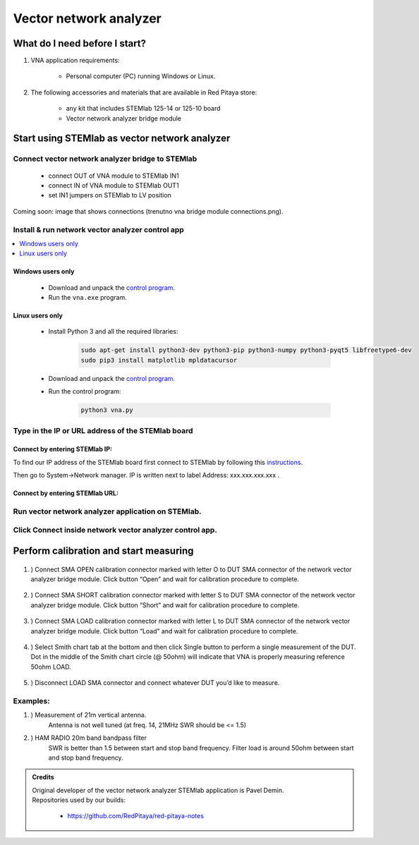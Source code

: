 #######################
Vector network analyzer
#######################

******************************
What do I need before I start?
******************************

1. VNA application requirements:
    
    * Personal computer (PC) running Windows or Linux.

2. The following accessories and materials that are available in Red Pitaya store:
    
    * any kit that includes STEMlab 125-14 or 125-10 board
    * Vector network analyzer bridge module

    
**********************************************
Start using STEMlab as vector network analyzer
**********************************************

=================================================
Connect vector network analyzer bridge to STEMlab
=================================================

    * connect OUT of VNA module to STEMlab IN1
    * connect IN of VNA module to STEMlab OUT1
    * set IN1 jumpers on STEMlab to LV position

    
Coming soon: image that shows connections (trenutno vna bridge module connections.png).

=================================================
Install & run network vector analyzer control app 
=================================================

.. contents::
    :local:
    :backlinks: none
    :depth: 1

------------------
Windows users only
------------------

    * Download and unpack the `control program <https://owncloud.redpitaya.com/index.php/s/Kun9zXyTsRSauTd/vna-win32-20171130.zip>`__.
    * Run the ``vna.exe`` program.

----------------    
Linux users only
----------------

    * Install Python 3 and all the required libraries:
    
        .. code-block:: shell-session
        
            sudo apt-get install python3-dev python3-pip python3-numpy python3-pyqt5 libfreetype6-dev 
            sudo pip3 install matplotlib mpldatacursor
    
    * Download and unpack the `control program <https://owncloud.redpitaya.com/index.php/s/Kun9zXyTsRSauTd/vna_linux.zip>`__.
    * Run the control program: 
    
        .. code-block:: shell-session
        
            python3 vna.py

==================================================
Type in the IP or URL address of the STEMlab board
==================================================

-------------------------------
Connect by entering STEMlab IP:
-------------------------------

.. image::  img/1_ip.PNG


To find our IP address of the STEMlab board first connect to STEMlab
by following this `instructions <http://redpitaya.readthedocs.io/en/latest/quickStart/first.html>`_. 

Then go to System->Network manager. IP is written next to label
Address: xxx.xxx.xxx.xxx .

.. image::  img/network_manager_icon.png
   :width:  150px

--------------------------------
Connect by entering STEMlab URL:   
--------------------------------

.. image::  img/1_url.PNG

===================================================
Run vector network analyzer application on STEMlab.
===================================================

.. image::  img/vna_icon.png
   :width:  150px
   
=========================================================
Click Connect inside network vector analyzer control app.
=========================================================

.. image::  img/2_connect.PNG

***************************************
Perform calibration and start measuring
***************************************
    
    .. image::  img/3_calibrate.PNG

#. ) Connect SMA OPEN calibration connector marked with letter O to DUT SMA connector of the network vector analyzer bridge module. Click button “Open” and wait for calibration procedure to complete.

    .. image:: img/04_Calibration_O.jpg

#. ) Connect SMA SHORT calibration connector marked with letter S to DUT SMA connector of the network vector analyzer bridge module. Click button “Short” and wait for calibration procedure to complete.

    .. image:: img/03_Calibration_S.jpg

#. ) Connect SMA LOAD calibration connector marked with letter L to DUT SMA connector of the network vector analyzer bridge module. Click button “Load” and wait for calibration procedure to complete.
    
    .. image:: img/05_Calibration_L.jpg
    
#. ) Select Smith chart tab at the bottom and then click Single button to perform a single measurement of the DUT. Dot in the middle of the Smith chart circle (@ 50ohm) will indicate that VNA is properly measuring reference 50ohm LOAD.

    .. image::  img/4-load_DUT_smith_chart.PNG

#. ) Disconnect LOAD SMA connector and connect whatever DUT you’d like to measure.

    .. image::  img/07_Product_Combo.jpg

=========
Examples:
=========

#. ) Measurement of 21m vertical antenna. 
    Antenna is not well tuned (at freq. 14, 21MHz SWR should be <= 1.5)

    .. image::  img/antenna.png

#. ) HAM RADIO 20m band bandpass filter
    SWR is better than 1.5 between start and stop band frequency.
    Filter load is around 50ohm between start and stop band frequency.

.. image::  img/bandpass_filter.png

.. image::  img/bandpass_filter_smith_chart.png

.. admonition:: Credits

    | Original developer of the vector network analyzer STEMlab application is Pavel Demin.
    | Repositories used by our builds:
    
        * https://github.com/RedPitaya/red-pitaya-notes

.. .. image::  img/vna_bridge_module_connections.png